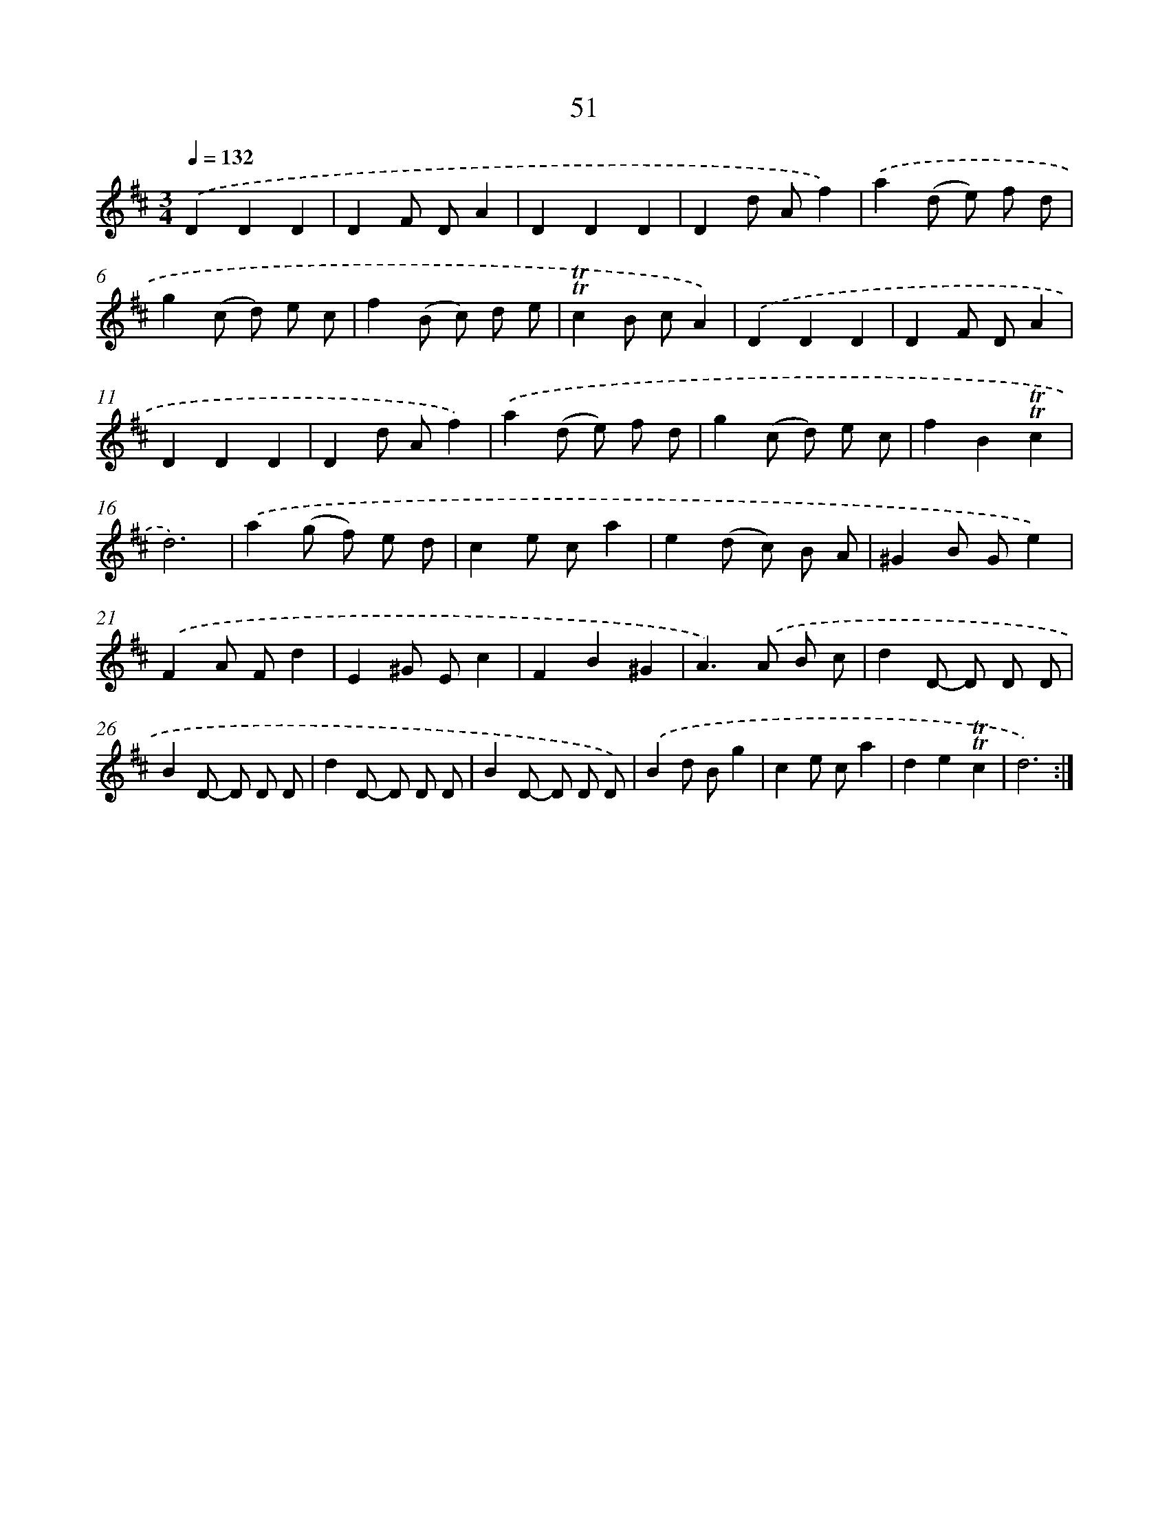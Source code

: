X: 15566
T: 51
%%abc-version 2.0
%%abcx-abcm2ps-target-version 5.9.1 (29 Sep 2008)
%%abc-creator hum2abc beta
%%abcx-conversion-date 2018/11/01 14:37:55
%%humdrum-veritas 929783799
%%humdrum-veritas-data 2175693488
%%continueall 1
%%barnumbers 0
L: 1/8
M: 3/4
Q: 1/4=132
K: D clef=treble
.('D2D2D2 |
D2F DA2 |
D2D2D2 |
D2d Af2) |
.('a2(d e) f d |
g2(c d) e c |
f2(B c) d e |
!trill!!trill!c2B cA2) |
.('D2D2D2 |
D2F DA2 |
D2D2D2 |
D2d Af2) |
.('a2(d e) f d |
g2(c d) e c |
f2B2!trill!!trill!c2 |
d6) |
.('a2(g f) e d |
c2e ca2 |
e2(d c) B A |
^G2B Ge2) |
.('F2A Fd2 |
E2^G Ec2 |
F2B2^G2 |
A2>).('A2 B c |
d2D- D D D |
B2D- D D D |
d2D- D D D |
B2D- D D D) |
.('B2d Bg2 |
c2e ca2 |
d2e2!trill!!trill!c2 |
d6) :|]
